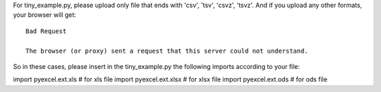 For tiny_example.py, please upload only file that ends with 'csv', 'tsv', 'csvz', 'tsvz'. And if you upload any other formats, your browser will get::

    Bad Request

    The browser (or proxy) sent a request that this server could not understand.

So in these cases, please insert in the tiny_example.py the following imports according to your file:

import pyexcel.ext.xls # for xls file
import pyexcel.ext.xlsx # for xlsx file
import pyexcel.ext.ods # for ods file
